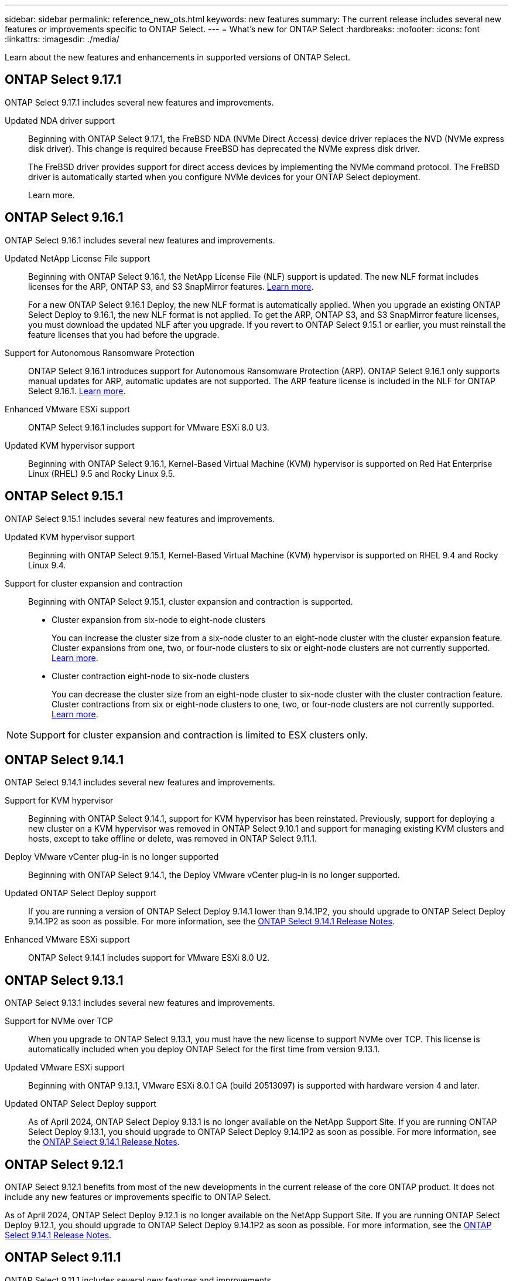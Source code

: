 ---
sidebar: sidebar
permalink: reference_new_ots.html
keywords: new features
// summary: The current release includes several new features and improvements specific to ONTAP Select.
summary: The current release includes several new features or improvements specific to ONTAP Select.
---
= What's new for ONTAP Select
:hardbreaks:
:nofooter:
:icons: font
:linkattrs:
:imagesdir: ./media/

[.lead]
Learn about the new features and enhancements in supported versions of ONTAP Select.

== ONTAP Select 9.17.1

ONTAP Select 9.17.1 includes several new features and improvements.

Updated NDA driver support::
Beginning with ONTAP Select 9.17.1, the FreBSD NDA (NVMe Direct Access) device driver replaces the NVD (NVMe express disk driver). This change is required because FreeBSD has deprecated the NVMe express disk driver.
+
The FreBSD driver provides support for direct access devices by implementing the NVMe command protocol. The FreBSD driver is automatically started when you configure NVMe devices for your ONTAP Select deployment. 
+
Learn more.

== ONTAP Select 9.16.1

ONTAP Select 9.16.1 includes several new features and improvements.

Updated NetApp License File support::
Beginning with ONTAP Select 9.16.1, the NetApp License File (NLF) support is updated. The new NLF format includes licenses for the ARP, ONTAP S3, and S3 SnapMirror features. link:reference_lic_ontap_features.html#ontap-features-automatically-enabled-by-default[Learn more].
+
For a new ONTAP Select 9.16.1 Deploy, the new NLF format is automatically applied. When you upgrade an existing ONTAP Select Deploy to 9.16.1, the new NLF format is not applied. To get the ARP, ONTAP S3, and S3 SnapMirror feature licenses, you must download the updated NLF after you upgrade. If you revert to ONTAP Select 9.15.1 or earlier, you must reinstall the feature licenses that you had before the upgrade.

Support for Autonomous Ransomware Protection::

ONTAP Select 9.16.1 introduces support for Autonomous Ransomware Protection (ARP). ONTAP Select 9.16.1 only supports manual updates for ARP, automatic updates are not supported. The ARP feature license is included in the NLF for ONTAP Select 9.16.1. link:reference_lic_ontap_features.html#ontap-features-automatically-enabled-by-default[Learn more].

Enhanced VMware ESXi support::
ONTAP Select 9.16.1 includes support for VMware ESXi 8.0 U3.

Updated KVM hypervisor support::

Beginning with ONTAP Select 9.16.1, Kernel-Based Virtual Machine (KVM) hypervisor is supported on Red Hat Enterprise Linux (RHEL) 9.5 and Rocky Linux 9.5.

== ONTAP Select 9.15.1

ONTAP Select 9.15.1 includes several new features and improvements.

Updated KVM hypervisor support::

Beginning with ONTAP Select 9.15.1, Kernel-Based Virtual Machine (KVM) hypervisor is supported on RHEL 9.4 and Rocky Linux 9.4.

Support for cluster expansion and contraction::
Beginning with ONTAP Select 9.15.1, cluster expansion and contraction is supported.

* Cluster expansion from six-node to eight-node clusters
+
You can increase the cluster size from a six-node cluster to an eight-node cluster with the cluster expansion feature.  Cluster expansions from one, two, or  four-node clusters to six or eight-node clusters are not currently supported. link:task_cluster_expansion_contraction.html#expand-the-cluster[Learn more].

* Cluster contraction eight-node to six-node clusters
+
You can decrease the cluster size from an eight-node cluster to six-node cluster with the cluster contraction feature. Cluster contractions from six or eight-node clusters to one, two, or four-node clusters are not currently supported. link:task_cluster_expansion_contraction.html#contract-the-cluster[Learn more].

NOTE: Support for cluster expansion and contraction is limited to ESX clusters only.


== ONTAP Select 9.14.1

ONTAP Select 9.14.1 includes several new features and improvements. 

Support for KVM hypervisor::
Beginning with ONTAP Select 9.14.1, support for KVM hypervisor has been reinstated. Previously, support for deploying a new cluster on a KVM hypervisor was removed in ONTAP Select 9.10.1 and support for managing existing KVM clusters and hosts, except to take offline or delete, was removed in ONTAP Select 9.11.1.

Deploy VMware vCenter plug-in is no longer supported::
Beginning with ONTAP Select 9.14.1, the Deploy VMware vCenter plug-in is no longer supported.

Updated ONTAP Select Deploy support::
If you are running a version of ONTAP Select Deploy 9.14.1 lower than 9.14.1P2, you should upgrade to ONTAP Select Deploy 9.14.1P2 as soon as possible. For more information, see the link:https://library.netapp.com/ecm/ecm_download_file/ECMLP2886733[ONTAP Select 9.14.1 Release Notes^].

Enhanced VMware ESXi support::
ONTAP Select 9.14.1 includes support for VMware ESXi 8.0 U2.

== ONTAP Select 9.13.1

ONTAP Select 9.13.1 includes several new features and improvements. 

Support for NVMe over TCP::

When you upgrade to ONTAP Select 9.13.1, you must have the new license to support NVMe over TCP. This license is automatically included when you deploy ONTAP Select for the first time from version 9.13.1.

Updated VMware ESXi support::

Beginning with ONTAP 9.13.1, VMware ESXi 8.0.1 GA (build 20513097) is supported with hardware version 4 and later.

Updated ONTAP Select Deploy support::
As of April 2024, ONTAP Select Deploy 9.13.1 is no longer available on the NetApp Support Site. If you are running ONTAP Select Deploy 9.13.1, you should upgrade to ONTAP Select Deploy 9.14.1P2 as soon as possible. For more information, see the link:https://library.netapp.com/ecm/ecm_download_file/ECMLP2886733[ONTAP Select 9.14.1 Release Notes^].

== ONTAP Select 9.12.1

ONTAP Select 9.12.1 benefits from most of the new developments in the current release of the core ONTAP product. It does not include any new features or improvements specific to ONTAP Select. 

As of April 2024, ONTAP Select Deploy 9.12.1 is no longer available on the NetApp Support Site. If you are running ONTAP Select Deploy 9.12.1, you should upgrade to ONTAP Select Deploy 9.14.1P2 as soon as possible. For more information, see the link:https://library.netapp.com/ecm/ecm_download_file/ECMLP2886733[ONTAP Select 9.14.1 Release Notes^].

== ONTAP Select 9.11.1

ONTAP Select 9.11.1 includes several new features and improvements. 

Enhanced VMware ESXi support::

ONTAP Select 9.11.1 includes support for VMware ESXi 7.0 U3C.

Support for VMware NSX-T::

ONTAP Select 9.10.1 and later releases have been qualified for VMware NSX-T version 3.1.2. There are no functional issues or deficiencies when using NSX-T with an ONTAP Select single-node cluster deployed with an OVA file and the ONTAP Select Deploy administration utility. However, when using NSX-T with an ONTAP Select multi-node cluster, you should note the following limitation for ONTAP Select 9.11.1:

* Network connectivity checker
+
The network connectivity checker available through the Deploy CLI fails when it is run against an NSX-T based network.

KVM hypervisor is no longer supported::
+
* Beginning with ONTAP Select 9.10.1, you can no longer deploy a new cluster on the KVM hypervisor. 
+
* Beginning with ONTAP Select 9.11.1, all manageability functionality is no longer available for existing KVM clusters and hosts, except for the take offline and delete functions.
+
NetApp strongly recommends that customers plan and execute a full data migration from ONTAP Select for KVM to any other ONTAP platform, including ONTAP Select for ESXi. For more information, see the https://mysupport.netapp.com/info/communications/ECMLP2877451.html[EOA Notice^]

== ONTAP Select 9.10.1

ONTAP Select 9.10.1 includes several new features and improvements.

Support for VMware NSX-T::

ONTAP Select 9.10.1 has been qualified for VMware NSX-T version 3.1.2. There are no functional issues or deficiencies when using NSX-T with an ONTAP Select single-node cluster deployed with an OVA file and the ONTAP Select Deploy administration utility. However, when using NSX-T with an ONTAP Select multi-node cluster, you should note the following requirements and limitations:

* Cluster MTU
+
You must manually adjust the cluster MTU size to 8800 before deploying the cluster to account for the additional overhead. The VMware guidance is to allow for a 200-byte buffer when using NSX-T.

* Network 4x10Gb configuration
+
For ONTAP Select deployments on a VMware ESXi host configured with four NICs, the Deploy utility will prompt you to follow the best practice of splitting internal traffic across two different port groups and external traffic across two different port groups. However, when using an overlay network this configuration does not work and you should disregard the recommendation. In this case, you should instead use only one internal port group and one external port group.

* Network connectivity checker
+
The network connectivity checker available through the Deploy CLI fails when it is run against an NSX-T based network.

KVM hypervisor is no longer supported::

Beginning with ONTAP Select 9.10.1 you can no longer deploy a new cluster on the KVM hypervisor. However, if you upgrade a cluster from a previous release to 9.10.1 you can still use the Deploy utility to administer the cluster.

== ONTAP Select 9.9.1

ONTAP Select 9.9.1 includes several new features and improvements.

Processor family support::

Beginning with ONTAP Select 9.9.1, only CPU models from Intel Xeon Sandy Bridge or later are supported for ONTAP Select.

Updated VMware ESXi support::

Support for VMware ESXi has been enhanced with ONTAP Select 9.9.1. The following releases are now supported:

* ESXi 7.0 U2
* ESXi 7.0 U1

== ONTAP Select 9.8

There are several new and changed features included in ONTAP Select 9.8.

High speed interface::

The high speed interface feature enhances network connectivity by providing an option for both 25G (25GbE) and 40G (40GbE). To achieve the best performance when using these higher speeds, you should follow the best practices regarding port mapping configurations as described in the ONTAP Select documentation.

Updated VMware ESXi support::

There are two changes for ONTAP Select 9.8 regarding the support for VMware ESXi.

* ESXi 7.0 is supported (GA build 15843807 and later)
* ESXi 6.0 is no longer supported

// 2023-02-01,mairead 9.12.1 GA documentation update
// 2023 Feb 10, clean-up
// 2023-04-05, ONTAPDOC-920
// 2023-04-12, ONTAPDOC-979
// 2023-09-25, ONTAPDOC-1204, ONTAPDOC-1293
// 2024 Apr 11, ONTAPDOC-1797, ONTAPDOC-1802